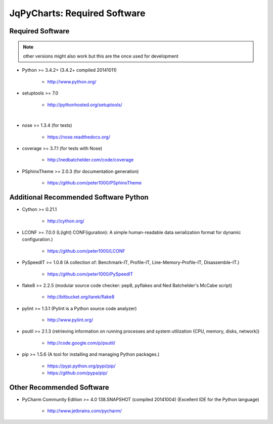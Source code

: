 

=============================
JqPyCharts: Required Software
=============================


.. index:: JqPyCharts; requirements

Required Software
=================

.. note:: other versions might also work but this are the once used for development

- Python >= 3.4.2+ (3.4.2+  compiled 20141011)

   - `<http://www.python.org/>`_

- setuptools >= 7.0

   - `<http://pythonhosted.org/setuptools/>`_

|

- nose >= 1.3.4  (for tests)

   - `<https://nose.readthedocs.org/>`_

- coverage >= 3.7.1  (for tests with Nose)

   - `<http://nedbatchelder.com/code/coverage>`_

- PSphinxTheme >= 2.0.3  (for documentation generation)

   - `<https://github.com/peter1000/PSphinxTheme>`_


Additional Recommended Software Python
======================================

- Cython >= 0.21.1

   - `<http://cython.org/>`_

- LCONF >= 7.0.0  (L(ight) CONF(iguration): A simple human-readable data serialization format for dynamic configuration.)

   - `<https://github.com/peter1000/LCONF>`_

- PySpeedIT >= 1.0.8  (A collection of: Benchmark-IT, Profile-IT, Line-Memory-Profile-IT, Disassemble-IT.)

   - `<https://github.com/peter1000/PySpeedIT>`_

- flake8 >= 2.2.5  (modular source code checker: pep8, pyflakes and Ned Batchelder's McCabe script)

   - `<http://bitbucket.org/tarek/flake8>`_

- pylint >= 1.3.1  (Pylint is a Python source code analyzer)

   - `<http://www.pylint.org/>`_

- psutil >= 2.1.3  (retrieving information on running processes and system utilization (CPU, memory, disks, network))

   - `<http://code.google.com/p/psutil/>`_

- pip >= 1.5.6  (A tool for installing and managing Python packages.)

   - `<https://pypi.python.org/pypi/pip/>`_
   - `<https://github.com/pypa/pip/>`_


Other Recommended Software
==========================

- PyCharm Community Edition >= 4.0 138.SNAPSHOT (compiled 20141004)  (Excellent IDE for the Python language)

   - `<http://www.jetbrains.com/pycharm/>`_
